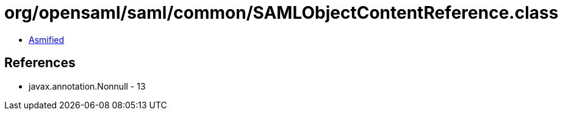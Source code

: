 = org/opensaml/saml/common/SAMLObjectContentReference.class

 - link:SAMLObjectContentReference-asmified.java[Asmified]

== References

 - javax.annotation.Nonnull - 13
